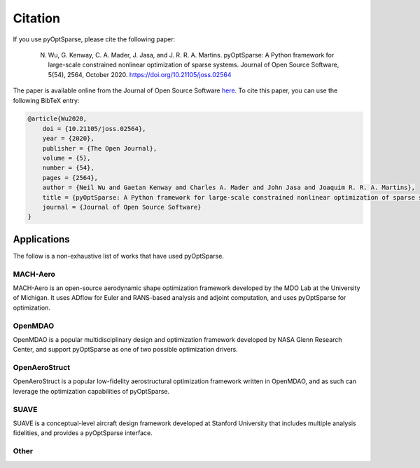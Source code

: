 .. _citation:

Citation
========
If you use pyOptSparse, please cite the following paper:

    N. Wu, G. Kenway, C. A. Mader, J. Jasa, and J. R. R. A. Martins. pyOptSparse: A Python framework for large-scale constrained nonlinear optimization of sparse systems. Journal of Open Source Software, 5(54), 2564, October 2020. https://doi.org/10.21105/joss.02564

The paper is available online from the Journal of Open Source Software `here <https://joss.theoj.org/papers/10.21105/joss.02564>`__.
To cite this paper, you can use the following BibTeX entry:

.. code-block:: bibtex

    @article{Wu2020,
        doi = {10.21105/joss.02564},
        year = {2020},
        publisher = {The Open Journal},
        volume = {5},
        number = {54},
        pages = {2564},
        author = {Neil Wu and Gaetan Kenway and Charles A. Mader and John Jasa and Joaquim R. R. A. Martins},
        title = {pyOptSparse: A Python framework for large-scale constrained nonlinear optimization of sparse systems},
        journal = {Journal of Open Source Software}
    }


Applications
------------
The follow is a non-exhaustive list of works that have used pyOptSparse.

MACH-Aero
~~~~~~~~~
MACH-Aero is an open-source aerodynamic shape optimization framework developed by the MDO Lab at the University of Michigan.
It uses ADflow for Euler and RANS-based analysis and adjoint computation, and uses pyOptSparse for optimization.

.. bibliography::
   :list: bullet
   :filter: keywords % "MACH"

OpenMDAO
~~~~~~~~
OpenMDAO is a popular multidisciplinary design and optimization framework developed by NASA Glenn Research Center, and support pyOptSparse as one of two possible optimization drivers.

.. bibliography::
   :list: bullet
   :filter:  keywords % "OpenMDAO"


OpenAeroStruct
~~~~~~~~~~~~~~
OpenAeroStruct is a popular low-fidelity aerostructural optimization framework written in OpenMDAO, and as such can leverage the optimization capabilities of pyOptSparse.

.. bibliography::
   :list: bullet
   :filter:  keywords % "OpenAeroStruct"

SUAVE
~~~~~
SUAVE is a conceptual-level aircraft design framework developed at Stanford University that includes multiple analysis fidelities, and provides a pyOptSparse interface.

.. bibliography::
   :list: bullet
   :filter:  keywords % "SUAVE"

Other
~~~~~
.. bibliography::
   :list: bullet
   :filter:  keywords == ""